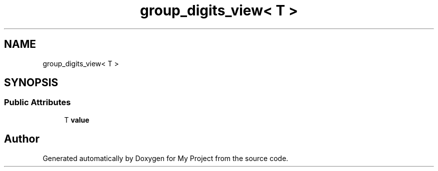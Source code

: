 .TH "group_digits_view< T >" 3 "Wed Feb 1 2023" "Version Version 0.0" "My Project" \" -*- nroff -*-
.ad l
.nh
.SH NAME
group_digits_view< T >
.SH SYNOPSIS
.br
.PP
.SS "Public Attributes"

.in +1c
.ti -1c
.RI "T \fBvalue\fP"
.br
.in -1c

.SH "Author"
.PP 
Generated automatically by Doxygen for My Project from the source code\&.
